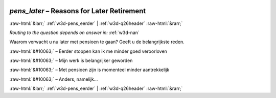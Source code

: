 .. _w3d-pens_later:

 
 .. role:: raw-html(raw) 
        :format: html 

`pens_later` – Reasons for Later Retirement
===========================================


:raw-html:`&larr;` :ref:`w3d-pens_eerder` | :ref:`w3d-q26header` :raw-html:`&rarr;` 

*Routing to the question depends on answer in:* :ref:`w3d-nan`

Waarom verwacht u nu later met pensioen te gaan? Geeft u de belangrijkste reden.

:raw-html:`&#10063;` – Eerder stoppen kan ik me minder goed veroorloven

:raw-html:`&#10063;` – Mijn werk is belangrijker geworden

:raw-html:`&#10063;` – Met pensioen zijn is momenteel minder aantrekkelijk

:raw-html:`&#10063;` – Anders, namelijk...


.. image:: ../_screenshots/w3-pens_later.png


:raw-html:`&larr;` :ref:`w3d-pens_eerder` | :ref:`w3d-q26header` :raw-html:`&rarr;` 

